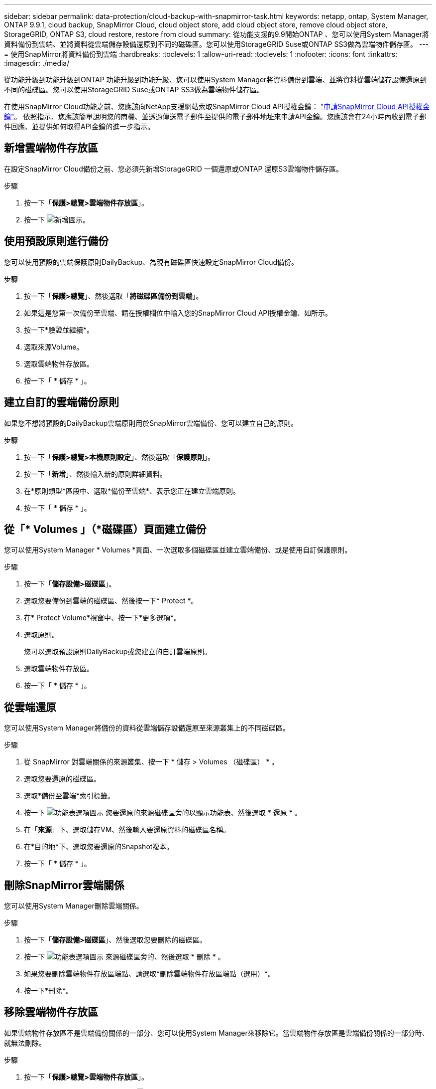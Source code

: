 ---
sidebar: sidebar 
permalink: data-protection/cloud-backup-with-snapmirror-task.html 
keywords: netapp, ontap, System Manager, ONTAP 9.9.1, cloud backup, SnapMirror Cloud, cloud object store, add cloud object store, remove cloud object store, StorageGRID, ONTAP S3, cloud restore, restore from cloud 
summary: 從功能支援的9.9開始ONTAP 、您可以使用System Manager將資料備份到雲端、並將資料從雲端儲存設備還原到不同的磁碟區。您可以使用StorageGRID Suse或ONTAP SS3做為雲端物件儲存區。 
---
= 使用SnapMirror將資料備份到雲端
:hardbreaks:
:toclevels: 1
:allow-uri-read: 
:toclevels: 1
:nofooter: 
:icons: font
:linkattrs: 
:imagesdir: ./media/


[role="lead"]
從功能升級到功能升級到ONTAP 功能升級到功能升級、您可以使用System Manager將資料備份到雲端、並將資料從雲端儲存設備還原到不同的磁碟區。您可以使用StorageGRID Suse或ONTAP SS3做為雲端物件儲存區。

在使用SnapMirror Cloud功能之前、您應該向NetApp支援網站索取SnapMirror Cloud API授權金鑰： link:https://mysupport.netapp.com/site/tools/snapmirror-cloud-api-key["申請SnapMirror Cloud API授權金鑰"^]。
依照指示、您應該簡單說明您的商機、並透過傳送電子郵件至提供的電子郵件地址來申請API金鑰。您應該會在24小時內收到電子郵件回應、並提供如何取得API金鑰的進一步指示。



== 新增雲端物件存放區

在設定SnapMirror Cloud備份之前、您必須先新增StorageGRID 一個還原或ONTAP 還原S3雲端物件儲存區。

.步驟
. 按一下「*保護>總覽>雲端物件存放區*」。
. 按一下 image:icon_add.gif["新增圖示"]。




== 使用預設原則進行備份

您可以使用預設的雲端保護原則DailyBackup、為現有磁碟區快速設定SnapMirror Cloud備份。

.步驟
. 按一下「*保護>總覽*」、然後選取「*將磁碟區備份到雲端*」。
. 如果這是您第一次備份至雲端、請在授權欄位中輸入您的SnapMirror Cloud API授權金鑰、如所示。
. 按一下*驗證並繼續*。
. 選取來源Volume。
. 選取雲端物件存放區。
. 按一下「 * 儲存 * 」。




== 建立自訂的雲端備份原則

如果您不想將預設的DailyBackup雲端原則用於SnapMirror雲端備份、您可以建立自己的原則。

.步驟
. 按一下「*保護>總覽>本機原則設定*」、然後選取「*保護原則*」。
. 按一下「*新增*」、然後輸入新的原則詳細資料。
. 在*原則類型*區段中、選取*備份至雲端*、表示您正在建立雲端原則。
. 按一下「 * 儲存 * 」。




== 從「* Volumes *」（*磁碟區*）頁面建立備份

您可以使用System Manager * Volumes *頁面、一次選取多個磁碟區並建立雲端備份、或是使用自訂保護原則。

.步驟
. 按一下「*儲存設備>磁碟區*」。
. 選取您要備份到雲端的磁碟區、然後按一下* Protect *。
. 在* Protect Volume*視窗中、按一下*更多選項*。
. 選取原則。
+
您可以選取預設原則DailyBackup或您建立的自訂雲端原則。

. 選取雲端物件存放區。
. 按一下「 * 儲存 * 」。




== 從雲端還原

您可以使用System Manager將備份的資料從雲端儲存設備還原至來源叢集上的不同磁碟區。

.步驟
. 從 SnapMirror 對雲端關係的來源叢集、按一下 * 儲存 > Volumes （磁碟區） * 。
. 選取您要還原的磁碟區。
. 選取*備份至雲端*索引標籤。
. 按一下 image:icon_kabob.gif["功能表選項圖示"] 您要還原的來源磁碟區旁的以顯示功能表、然後選取 * 還原 * 。
. 在「*來源*」下、選取儲存VM、然後輸入要還原資料的磁碟區名稱。
. 在*目的地*下、選取您要還原的Snapshot複本。
. 按一下「 * 儲存 * 」。




== 刪除SnapMirror雲端關係

您可以使用System Manager刪除雲端關係。

.步驟
. 按一下「*儲存設備>磁碟區*」、然後選取您要刪除的磁碟區。
. 按一下 image:icon_kabob.gif["功能表選項圖示"] 來源磁碟區旁的、然後選取 * 刪除 * 。
. 如果您要刪除雲端物件存放區端點、請選取*刪除雲端物件存放區端點（選用）*。
. 按一下*刪除*。




== 移除雲端物件存放區

如果雲端物件存放區不是雲端備份關係的一部分、您可以使用System Manager來移除它。當雲端物件存放區是雲端備份關係的一部分時、就無法刪除。

.步驟
. 按一下「*保護>總覽>雲端物件存放區*」。
. 選取您要刪除的物件存放區、按一下 image:icon_kabob.gif["功能表選項圖示"] 並選取 * 刪除 * 。

